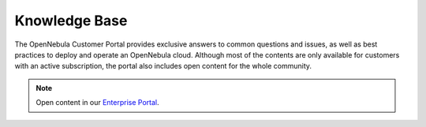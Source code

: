 .. _knowledge_base:

==============
Knowledge Base
==============

The OpenNebula Customer Portal provides exclusive answers to common questions and issues, as well as best practices to deploy and operate an OpenNebula cloud. Although most of the contents are only available for customers with an active subscription, the portal also includes open content for the whole community.

|image|

.. note:: Open content in our `Enterprise Portal <https://support.opennebula.pro/hc/en-us/categories/360003026332-Solutions-and-Best-Practices>`__.

.. |image| image:: /images/knowledge_base.png
  :width: 70%
